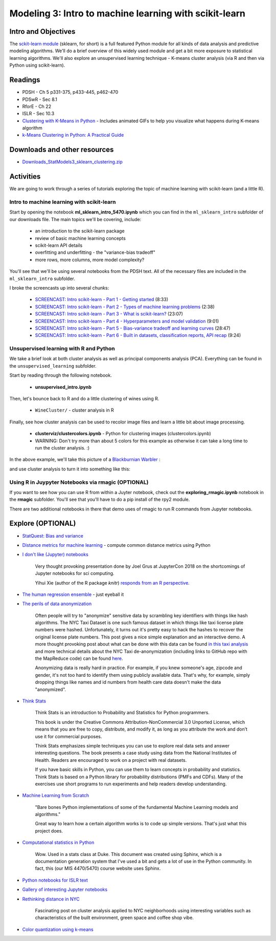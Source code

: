 ********************************************************
Modeling 3: Intro to machine learning with scikit-learn
********************************************************

Intro and Objectives
====================

The `sckit-learn module <http://scikit-learn.org/stable/>`_ (sklearn, for short) is a full featured Python module for all kinds of data analysis and predictive modeling algorithms. We'll do a brief overview of this widely used module and get a bit more exposure to statistical learning algorithms. We'll also explore an unsupervised learning technique - K-means cluster analysis (via R and then via Python using scikit-learn). 
   
Readings
========

* PDSH - Ch 5 p331-375, p433-445, p462-470
* PDSwR - Sec 8.1
* RforE - Ch 22
* ISLR - Sec 10.3

* `Clustering with K-Means in Python <https://datasciencelab.wordpress.com/2013/12/12/clustering-with-k-means-in-python/>`_ - Includes animated GIFs to help you visualize what happens during K-means algorithm
* `k-Means Clustering in Python: A Practical Guide <https://realpython.com/k-means-clustering-python/>`_

Downloads and other resources
=============================

* `Downloads_StatModels3_sklearn_clustering.zip <https://drive.google.com/file/d/17bLQ_J6LVK48lA0GmSuPRvHDc5K9r9Tg/view?usp=sharing>`_

Activities
================================

We are going to work through a series of tutorials exploring the topic
of machine learning with scikit-learn (and a little R).

Intro to machine learning with scikit-learn
--------------------------------------------

Start by opening the notebook **ml_sklearn_intro_5470.ipynb** which you can find in the ``ml_sklearn_intro`` subfolder of our downloads file. The main topics we'll be covering, include:

  - an introduction to the scikit-learn package
  - review of basic machine learning concepts
  - scikit-learn API details
  - overfitting and underfitting - the "variance-bias tradeoff"
  - more rows, more columns, more model complexity?
  
You'll see that we'll be using several notebooks from the PDSH text. All of the necessary files are included in the ``ml_sklearn_intro`` subfolder. 
  
I broke the screencasts up into several chunks:



    - `SCREENCAST: Intro scikit-learn - Part 1 - Getting started <https://youtu.be/D_8CE-1UY_M>`_ (8:33)
    - `SCREENCAST: Intro scikit-learn - Part 2 - Types of machine learning problems  <https://youtu.be/J9h_TCTVM5Y>`_ (2:38)
    - `SCREENCAST: Intro scikit-learn - Part 3 - What is scikit-learn?  <https://youtu.be/iENQ3hH7zj4>`_ (23:07)
    - `SCREENCAST: Intro scikit-learn - Part 4 - Hyperparameters and model validation  <https://youtu.be/iHLzc_mo7GM>`_ (9:01)
    - `SCREENCAST: Intro scikit-learn - Part 5 - Bias-variance tradeoff and learning curves  <https://youtu.be/pneQnn32c_4>`_ (28:47)
    - `SCREENCAST: Intro scikit-learn - Part 6 - Built in datasets, classification reports, API recap  <https://youtu.be/uL3zm0Dfq2s>`_ (9:24)
  
Unsupervised learning with R and Python
-----------------------------------------

We take a brief look at both cluster analysis as well as principal components analysis (PCA). Everything
can be found in the ``unsupervised_learning`` subfolder.

Start by reading through the following notebook.

  - **unsupervised_intro.ipynb**
  
Then, let's bounce back to R and do a little clustering of wines using R. 

  - ``WineCluster/`` - cluster analysis in R
  
Finally, see how cluster analysis can be used to recolor image files and learn a little bit about image processing. 

  - **clusterviz/clustercolors.ipynb** - Python for clustering images (clustercolors.ipynb)
  - WARNING: Don't try more than about 5 colors for this example as otherwise it can take a long time to run the cluster analysis. :)

In the above example, we'll take this picture of a `Blackburnian Warbler <https://www.allaboutbirds.org/guide/Blackburnian_Warbler/id>`_ :

.. image:: images/Blackburnian_KevinBolton.png

and use cluster analysis to turn it into something like this:

.. image:: images/Blackburnian_KevinBolton_3colors.png
  
Using R in Juypyter Notebooks via rmagic (OPTIONAL)
---------------------------------------------------

If you want to see how you can use R from within a Juyter notebook, check out the
**exploring_rmagic.ipynb** notebook in the **rmagic** subfolder. You'll see that you'll
have to do a pip install of the rpy2 module.

There are two additional
notebooks in there that demo uses of rmagic to run R commands from Jupyter notebooks.
  

Explore (OPTIONAL)
==================

* `StatQuest: Bias and variance <https://www.youtube.com/watch?v=EuBBz3bI-aA>`_
* `Distance metrics for machine learning <https://aigents.co/blog/publication/distance-metrics-for-machine-learning>`_ - compute common distance metrics using Python
* `I don't like (Jupyter) notebooks <https://docs.google.com/presentation/d/1n2RlMdmv1p25Xy5thJUhkKGvjtV-dkAIsUXP-AL4ffI/edit?usp=sharing>`_

    Very thought provoking presentation done by Joel Grus at JupyterCon 2018
    on the shortcomings of Jupyter notebooks for sci computing.
    
    Yihui Xie (author of the R package `knitr`) `responds from an R
    perspective <https://yihui.name/en/2018/09/notebook-war/>`_.

* `The human regression ensemble <https://justindomke.wordpress.com/2021/09/28/the-human-regression-ensemble/?utm_campaign=Data_Elixir&utm_source=Data_Elixir_356/>`_ - just eyeball it
* `The perils of data anonymization <https://beta.observablehq.com/@tmcw/hacking-hashes-an-exploration-of-the-nyc-taxi-data-issue>`_

	Often people will try to "anonymize" sensitive data by scrambling key identifiers with things like hash algorithms. The NYC Taxi Dataset is one such famous dataset in which things like taxi license plate numbers were hashed. Unfortunately, it turns out it's pretty easy to hack the hashes to recover the original license plate numbers. This post gives a nice simple explanation and an interactive demo. A more thought provoking post about what can be done with this data can be found `in this taxi analysis <https://research.neustar.biz/2014/09/15/riding-with-the-stars-passenger-privacy-in-the-nyc-taxicab-dataset/>`_ and more technical details about the NYC Taxi de-anonymization (including links to GitHub repo with the MapReduce code) can be found `here <https://tech.vijayp.ca/of-taxis-and-rainbows-f6bc289679a1>`_.

	Anonymizing data is really hard in practice. For example, if you knew someone's age, zipcode and gender, it's not too hard to identify them using publicly available data. That's why, for example, simply dropping things like names and id numbers from health care data doesn't make the data "anonymized".
	
* `Think Stats <http://greenteapress.com/wp/think-stats-2e/>`_

	Think Stats is an introduction to Probability and Statistics for Python programmers.

	This book is under the Creative Commons Attribution-NonCommercial 3.0 Unported License, which means that you are free to copy, distribute, and modify it, as long as you attribute the work and don’t use it for commercial purposes.

	Think Stats emphasizes simple techniques you can use to explore real data sets and answer interesting questions. The book presents a case study using data from the National Institutes of Health. Readers are encouraged to work on a project with real datasets.

	If you have basic skills in Python, you can use them to learn concepts in probability and statistics. Think Stats is based on a Python library for probability distributions (PMFs and CDFs). Many of the exercises use short programs to run experiments and help readers develop understanding.

* `Machine Learning from Scratch <https://github.com/eriklindernoren/ML-From-Scratch>`_

	"Bare bones Python implementations of some of the fundamental Machine Learning models and algorithms."

	Great way to learn how a certain algorithm works is to code up simple versions. That's just what this project does. 

* `Computational statistics in Python <http://people.duke.edu/~ccc14/sta-663-2017/>`_

   Wow. Used in a stats class at Duke. This document was created using Sphinx, which is a documentation generation system that I've used a bit and gets a lot of use in the Python community. In fact, this (our MIS 4470/5470) course website uses Sphinx.
   
* `Python notebooks for ISLR text <https://github.com/mscaudill/IntroStatLearn>`_

* `Gallery of interesting Jupyter notebooks <https://github.com/jupyter/jupyter/wiki/A-gallery-of-interesting-Jupyter-Notebooks>`_

* `Rethinking distance in NYC <https://medium.com/topos-ai/rethinking-distance-in-new-york-city-d17212d24919>`_

    Fascinating post on cluster analysis applied to NYC neighborhoods using interesting variables such as characteristics of the built environment, green space and coffee shop vibe.
    
* `Color quantization using k-means <https://lmcaraig.com/color-quantization-using-k-means/>`_
